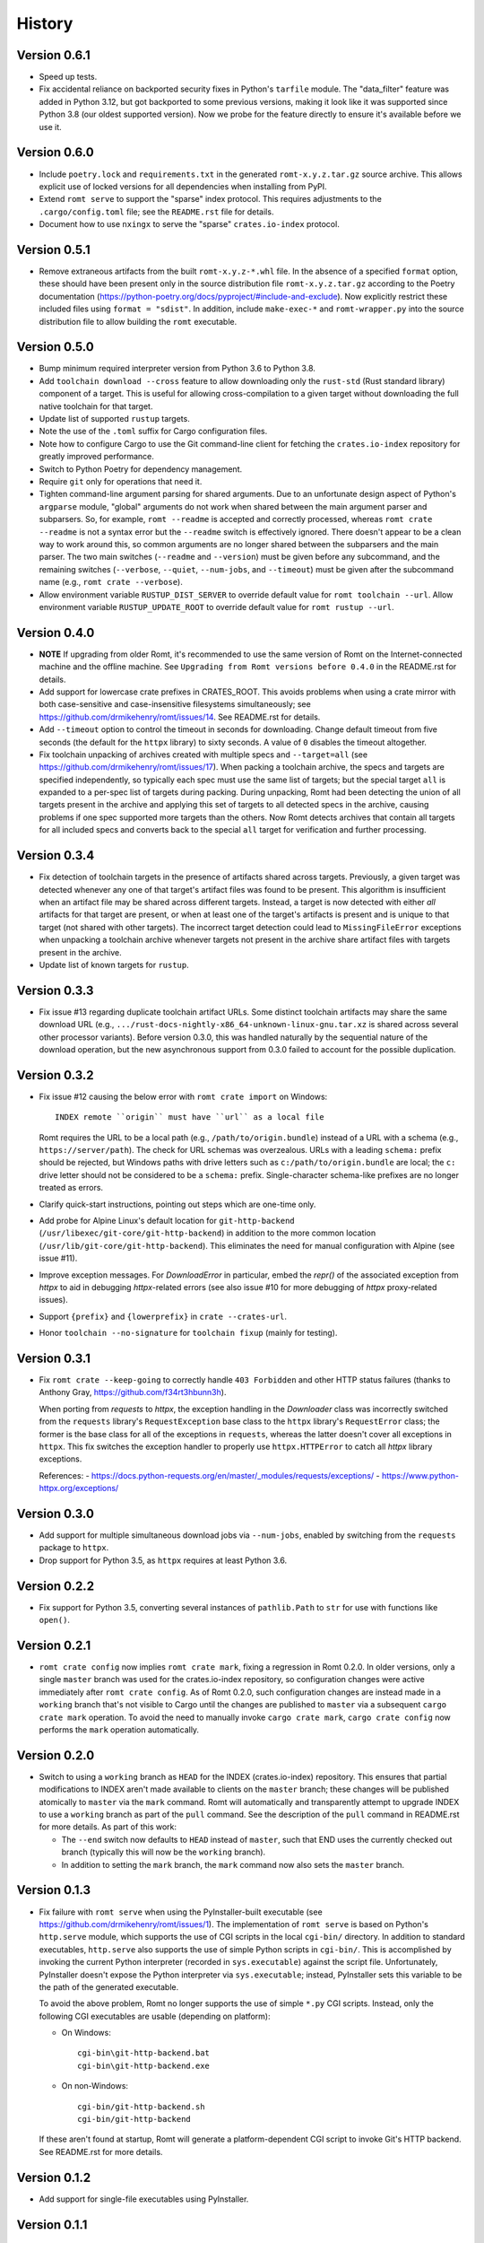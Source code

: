 *******
History
*******

Version 0.6.1
=============

- Speed up tests.

- Fix accidental reliance on backported security fixes in Python's ``tarfile``
  module.  The "data_filter" feature was added in Python 3.12, but got
  backported to some previous versions, making it look like it was supported
  since Python 3.8 (our oldest supported version). Now we probe for the feature
  directly to ensure it's available before we use it.

Version 0.6.0
=============

- Include ``poetry.lock`` and ``requirements.txt`` in the generated
  ``romt-x.y.z.tar.gz`` source archive.  This allows explicit use of locked
  versions for all dependencies when installing from PyPI.

- Extend ``romt serve`` to support the "sparse" index protocol.  This requires
  adjustments to the ``.cargo/config.toml`` file; see the ``README.rst`` file
  for details.

- Document how to use ``nxingx`` to serve the "sparse" ``crates.io-index``
  protocol.

Version 0.5.1
=============

- Remove extraneous artifacts from the built ``romt-x.y.z-*.whl`` file.  In the
  absence of a specified ``format`` option, these should have been present only
  in the source distribution file ``romt-x.y.z.tar.gz`` according to the Poetry
  documentation (https://python-poetry.org/docs/pyproject/#include-and-exclude).
  Now explicitly restrict these included files using ``format = "sdist"``. In
  addition, include ``make-exec-*`` and ``romt-wrapper.py`` into the source
  distribution file to allow building the ``romt`` executable.

Version 0.5.0
=============

- Bump minimum required interpreter version from Python 3.6 to Python 3.8.

- Add ``toolchain download --cross`` feature to allow downloading only the
  ``rust-std`` (Rust standard library) component of a target.  This is useful
  for allowing cross-compilation to a given target without downloading the full
  native toolchain for that target.

- Update list of supported ``rustup`` targets.

- Note the use of the ``.toml`` suffix for Cargo configuration files.

- Note how to configure Cargo to use the Git command-line client for fetching
  the ``crates.io-index`` repository for greatly improved performance.

- Switch to Python Poetry for dependency management.

- Require ``git`` only for operations that need it.

- Tighten command-line argument parsing for shared arguments.  Due to an
  unfortunate design aspect of Python's ``argparse`` module, "global" arguments
  do not work when shared between the main argument parser and subparsers.  So,
  for example, ``romt --readme`` is accepted and correctly processed, whereas
  ``romt crate --readme`` is not a syntax error but the ``--readme`` switch is
  effectively ignored.  There doesn't appear to be a clean way to work around
  this, so common arguments are no longer shared between the subparsers and the
  main parser.  The two main switches (``--readme`` and ``--version``) must be
  given before any subcommand, and the remaining switches (``--verbose``,
  ``--quiet``, ``--num-jobs``, and ``--timeout``) must be given after the
  subcommand name (e.g., ``romt crate --verbose``).

- Allow environment variable ``RUSTUP_DIST_SERVER`` to override default value
  for ``romt toolchain --url``. Allow environment variable
  ``RUSTUP_UPDATE_ROOT`` to override default value for ``romt rustup --url``.

Version 0.4.0
=============

- **NOTE** If upgrading from older Romt, it's recommended to use the same
  version of Romt on the Internet-connected machine and the offline machine.
  See ``Upgrading from Romt versions before 0.4.0`` in the README.rst for
  details.

- Add support for lowercase crate prefixes in CRATES_ROOT.  This avoids problems
  when using a crate mirror with both case-sensitive and case-insensitive
  filesystems simultaneously; see https://github.com/drmikehenry/romt/issues/14.
  See README.rst for details.

- Add ``--timeout`` option to control the timeout in seconds for downloading.
  Change default timeout from five seconds (the default for the ``httpx``
  library) to sixty seconds.  A value of ``0`` disables the timeout altogether.

- Fix toolchain unpacking of archives created with multiple specs and
  ``--target=all`` (see https://github.com/drmikehenry/romt/issues/17).  When
  packing a toolchain archive, the specs and targets are specified
  independently, so typically each spec must use the same list of targets; but
  the special target ``all`` is expanded to a per-spec list of targets during
  packing.  During unpacking, Romt had been detecting the union of all targets
  present in the archive and applying this set of targets to all detected specs
  in the archive, causing problems if one spec supported more targets than the
  others.  Now Romt detects archives that contain all targets for all included
  specs and converts back to the special ``all`` target for verification and
  further processing.

Version 0.3.4
=============

- Fix detection of toolchain targets in the presence of artifacts shared across
  targets.  Previously, a given target was detected whenever any one of that
  target's artifact files was found to be present.  This algorithm is
  insufficient when an artifact file may be shared across different targets.
  Instead, a target is now detected with either *all* artifacts for that target
  are present, or when at least one of the target's artifacts is present and is
  unique to that target (not shared with other targets).  The incorrect target
  detection could lead to ``MissingFileError`` exceptions when unpacking a
  toolchain archive whenever targets not present in the archive share artifact
  files with targets present in the archive.

- Update list of known targets for ``rustup``.

Version 0.3.3
=============

- Fix issue #13 regarding duplicate toolchain artifact URLs.  Some distinct
  toolchain artifacts may share the same download URL (e.g.,
  ``.../rust-docs-nightly-x86_64-unknown-linux-gnu.tar.xz`` is shared across
  several other processor variants).  Before version 0.3.0, this was handled
  naturally by the sequential nature of the download operation, but the new
  asynchronous support from 0.3.0 failed to account for the possible
  duplication.

Version 0.3.2
=============

- Fix issue #12 causing the below error with ``romt crate import`` on Windows::

    INDEX remote ``origin`` must have ``url`` as a local file

  Romt requires the URL to be a local path (e.g., ``/path/to/origin.bundle``)
  instead of a URL with a schema (e.g., ``https://server/path``).  The check for
  URL schemas was overzealous.  URLs with a leading ``schema:`` prefix should be
  rejected, but Windows paths with drive letters such as
  ``c:/path/to/origin.bundle`` are local; the ``c:`` drive letter should not be
  considered to be a ``schema:`` prefix.  Single-character schema-like prefixes
  are no longer treated as errors.

- Clarify quick-start instructions, pointing out steps which are one-time only.

- Add probe for Alpine Linux's default location for ``git-http-backend``
  (``/usr/libexec/git-core/git-http-backend``) in addition to the more common
  location (``/usr/lib/git-core/git-http-backend``).  This eliminates the need
  for manual configuration with Alpine (see issue #11).

- Improve exception messages.  For `DownloadError` in particular, embed the
  `repr()` of the associated exception from `httpx` to aid in debugging
  `httpx`-related errors (see also issue #10 for more debugging of `httpx`
  proxy-related issues).

- Support ``{prefix}`` and ``{lowerprefix}`` in ``crate --crates-url``.

- Honor ``toolchain --no-signature`` for ``toolchain fixup`` (mainly for
  testing).

Version 0.3.1
=============

- Fix ``romt crate --keep-going`` to correctly handle ``403 Forbidden`` and
  other HTTP status failures (thanks to Anthony Gray,
  https://github.com/f34rt3hbunn3h).

  When porting from `requests` to `httpx`, the exception handling in the
  `Downloader` class was incorrectly switched from the ``requests`` library's
  ``RequestException`` base class to the ``httpx`` library's ``RequestError``
  class; the former is the base class for all of the exceptions in ``requests``,
  whereas the latter doesn't cover all exceptions in ``httpx``.  This fix
  switches the exception handler to properly use ``httpx.HTTPError`` to catch
  all `httpx` library exceptions.

  References:
  - https://docs.python-requests.org/en/master/_modules/requests/exceptions/
  - https://www.python-httpx.org/exceptions/

Version 0.3.0
=============

- Add support for multiple simultaneous download jobs via ``--num-jobs``,
  enabled by switching from the ``requests`` package to ``httpx``.

- Drop support for Python 3.5, as ``httpx`` requires at least Python 3.6.

Version 0.2.2
=============

- Fix support for Python 3.5, converting several instances of ``pathlib.Path``
  to ``str`` for use with functions like ``open()``.

Version 0.2.1
=============

- ``romt crate config`` now implies ``romt crate mark``, fixing a regression in
  Romt 0.2.0.  In older versions, only a single ``master`` branch was used for
  the crates.io-index repository, so configuration changes were active
  immediately after ``romt crate config``.  As of Romt 0.2.0, such configuration
  changes are instead made in a ``working`` branch that's not visible to Cargo
  until the changes are published to ``master`` via a subsequent ``cargo crate
  mark`` operation.  To avoid the need to manually invoke ``cargo crate mark``,
  ``cargo crate config`` now performs the ``mark`` operation automatically.

Version 0.2.0
=============

- Switch to using a ``working`` branch as ``HEAD`` for the INDEX
  (crates.io-index) repository.  This ensures that partial modifications to
  INDEX aren't made available to clients on the ``master`` branch; these changes
  will be published atomically to ``master`` via the ``mark`` command.  Romt
  will automatically and transparently attempt to upgrade INDEX to use a
  ``working`` branch as part of the ``pull`` command.  See the description of
  the ``pull`` command in README.rst for more details.  As part of this work:

  - The ``--end`` switch now defaults to ``HEAD`` instead of ``master``, such
    that END uses the currently checked out branch (typically this
    will now be the ``working`` branch).

  - In addition to setting the ``mark`` branch, the ``mark`` command now also
    sets the ``master`` branch.

Version 0.1.3
=============

- Fix failure with ``romt serve`` when using the PyInstaller-built executable
  (see https://github.com/drmikehenry/romt/issues/1).  The implementation of
  ``romt serve`` is based on Python's ``http.serve`` module, which supports the
  use of CGI scripts in the local ``cgi-bin/`` directory.  In addition to
  standard executables, ``http.serve`` also supports the use of simple Python
  scripts in ``cgi-bin/``.  This is accomplished by invoking the current Python
  interpreter (recorded in ``sys.executable``) against the script file.
  Unfortunately, PyInstaller doesn't expose the Python interpreter via
  ``sys.executable``; instead, PyInstaller sets this variable to be the path of
  the generated executable.

  To avoid the above problem, Romt no longer supports the use of simple ``*.py``
  CGI scripts.  Instead, only the following CGI executables are usable
  (depending on platform):

  - On Windows::

      cgi-bin\git-http-backend.bat
      cgi-bin\git-http-backend.exe

  - On non-Windows::

      cgi-bin/git-http-backend.sh
      cgi-bin/git-http-backend

  If these aren't found at startup, Romt will generate a platform-dependent
  CGI script to invoke Git's HTTP backend.  See README.rst for more details.

Version 0.1.2
=============

- Add support for single-file executables using PyInstaller.

Version 0.1.1
=============

- Adjusted ``description`` in setup.py to avoid newlines.  Apparently multi-line
  descriptions throw off parsing of ``long_description``, leading to the below
  error with ``twine check dist/*``::

    `long_description` has syntax errors in markup and would
      not be rendered on PyPI.
    line 9: Error: Unexpected indentation.

Version 0.1.0
=============

- Initial version.
